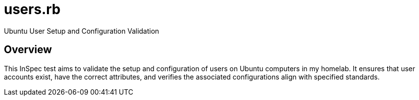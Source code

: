 = users.rb

Ubuntu User Setup and Configuration Validation

== Overview

This InSpec test aims to validate the setup and configuration of
users on Ubuntu computers in my homelab. It ensures that user accounts exist,
have the correct attributes, and verifies the associated configurations align
with specified standards.
